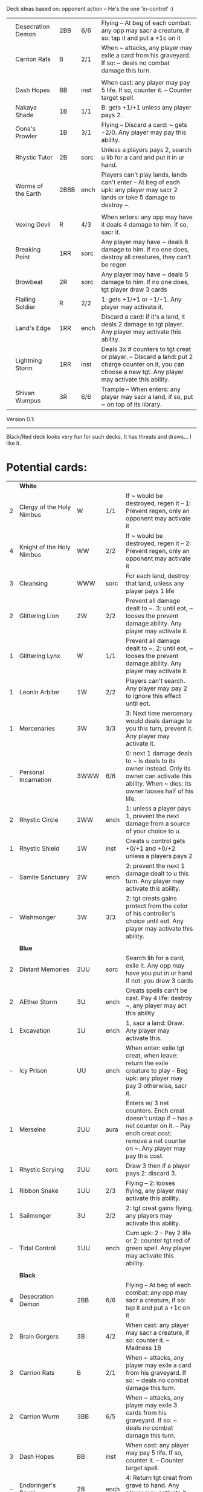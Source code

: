 Deck ideas based on: opponent action -- He's the one 'in-control' :)

|   | Desecration Demon  | 2BB  | 6/6  | Flying -- At beg of each combat: any opp may sacr a creature, if so: tap it and put a +1c on it                                                            |
|   | Carrion Rats       | B    | 2/1  | When ~ attacks, any player may exile a card from his graveyard. If so: ~ deals no combat damage this turn.                                                 |
|   |                    |      |      |                                                                                                                                                            |
|   | Dash Hopes         | BB   | inst | When cast: any player may pay 5 life. If so, counter it. -- Counter target spell.                                                                          |
|   | Nakaya Shade       | 1B   | 1/1  | B: gets +1/+1 unless any player pays 2.                                                                                                                    |
|   | Oona's Prowler     | 1B   | 3/1  | Flying -- Discard a card: ~ gets -2/0. Any player may pay this ability.                                                                                    |
|   | Rhystic Tutor      | 2B   | sorc | Unless a players pays 2, search u lib for a card and put it in ur hand.                                                                                    |
|   | Worms of the Earth | 2BBB | ench | Players can't play lands, lands can't enter -- At beg of each upk: any player may sacr 2 lands or take 5 damage to destroy ~.                              |
|   |                    |      |      |                                                                                                                                                            |
|   | Vexing Devil       | R    | 4/3  | When enters: any opp may have it deals 4 damage to him. If so, sacr it.                                                                                    |
|   | Breaking Point     | 1RR  | sorc | Any player may have ~ deals 6 damage to him. If no one does, destroy all creatures, they can't be regen                                                    |
|   | Browbeat           | 2R   | sorc | Any player may have ~ deals 5 damage to him. If no one does, tgt player draw 3 cards                                                                       |
|   | Flailing Soldier   | R    | 2/2  | 1: gets +1/+1 or -1/-1. Any player may activate it.                                                                                                        |
|   | Land's Edge        | 1RR  | ench | Discard a card: if it's a land, it deals 2 damage to tgt player. Any player may activate this ability.                                                     |
|   | Lightning Storm    | 1RR  | inst | Deals 3x # counters to tgt creat or player. -- Discard a land: put 2 charge counter on it, you can choose a new tgt. Any player may activate this ability. |
|   | Shivan Wumpus      | 3R   | 6/6  | Trample -- When enters: any player may sacr a land, if so, put ~ on top of its library.                                                                    |


Version 0.1:
------------
Black/Red deck looks very fun for such decks.
It has threats and draws... I like it. 



* Potential cards:

|   | *White*                   |           |      |                                                                                                                                                                                     |
| 2 | Clergy of the Holy Nimbus | W         | 1/1  | If ~ would be destroyed, regen it -- 1: Prevent regen, only an opponent may activate it                                                                                             |
| 4 | Knight of the Holy Nimbus | WW        | 2/2  | If ~ would be destroyed, regen it -- 2: Prevent regen, only an opponent may activate it                                                                                             |
| 3 | Cleansing                 | WWW       | sorc | For each land, destroy that land, unless any player pays 1 life                                                                                                                     |
| 2 | Glittering Lion           | 2W        | 2/2  | Prevent all damage dealt to ~. 3: until eot, ~ looses the prevent damage ability. Any player may activate it.                                                                       |
| 1 | Glittering Lynx           | W         | 1/1  | Prevent all damage dealt to ~. 2: until eot, ~ looses the prevent damage ability. Any player may activate it.                                                                       |
| 1 | Leonin Arbiter            | 1W        | 2/2  | Players can't search. Any player may pay 2 to ignore this effect until eot.                                                                                                         |
| 1 | Mercenaries               | 3W        | 3/3  | 3: Next time mercenary would deals damage to you this turn, prevent it. Any player may activate it.                                                                                 |
| - | Personal Incarnation      | 3WWW      | 6/6  | 0: next 1 damage deals to ~ is deals to its owner instead.  Only its owner can activate this ability.  When ~ dies: its owner looses half of his life.                              |
| 2 | Rhystic Circle            | 2WW       | ench | 1: unless a player pays 1, prevent the next damage from a source of your choice to u.                                                                                               |
| 1 | Rhystic Shield            | 1W        | inst | Creats u control gets +0/+1 and +0/+2 unless a players pays 2                                                                                                                       |
| - | Samite Sanctuary          | 2W        | ench | 2: prevent the next 1 damage dealt to u this turn. Any player may activate this ability.                                                                                            |
| - | Wishmonger                | 3W        | 3/3  | 2: tgt creats gains protect from the color of his controller's choice until eot. Any player may activate this ability.                                                              |
|   |                           |           |      |                                                                                                                                                                                     |
|   | *Blue*                    |           |      |                                                                                                                                                                                     |
| 2 | Distant Memories          | 2UU       | sorc | Search lib for a card, exile it. Any opp may have you put in ur hand if not: you draw 3 cards                                                                                       |
| 2 | AEther Storm              | 3U        | ench | Creats spells can't be cast.  Pay 4 life: destroy ~, any player may act this ability                                                                                                |
| 1 | Excavation                | 1U        | ench | 1, sacr a land: Draw.  Any player may activate this.                                                                                                                                |
| - | Icy Prison                | UU        | ench | When enter: exile tgt creat, when leave: return the exile creature to play  -- Beg upk: any player may pay 3 otherwise, sacr it.                                                    |
| 1 | Merseine                  | 2UU       | aura | Enters w/ 3 net counters.  Ench creat doesn't untap if ~ has a net counter on it. -- Pay ench creat cost: remove a net counter on ~.  Any player may pay this cost.                 |
| 1 | Rhystic Scrying           | 2UU       | sorc | Draw 3 then if a player pays 2: discard 3.                                                                                                                                          |
| 1 | Ribbon Snake              | 1UU       | 2/3  | Flying -- 2: looses flying, any player may activate this ability.                                                                                                                   |
| 1 | Sailmonger                | 3U        | 2/2  | 2: tgt creat gains flying, any players may activate this ability.                                                                                                                   |
| - | Tidal Control             | 1UU       | ench | Cum upk: 2 -- Pay 2 life or 2: counter tgt red of green spell. Any player may activate this ability.                                                                                |
|   |                           |           |      |                                                                                                                                                                                     |
|   | *Black*                   |           |      |                                                                                                                                                                                     |
| 4 | Desecration Demon         | 2BB       | 6/6  | Flying -- At beg of each combat: any opp may sacr a creature, if so: tap it and put a +1c on it                                                                                     |
| 2 | Brain Gorgers             | 3B        | 4/2  | When cast: any player may sacr a creature, if so: counter it.  -- Madness 1B                                                                                                        |
| 3 | Carrion Rats              | B         | 2/1  | When ~ attacks, any player may exile a card from his graveyard. If so: ~ deals no combat damage this turn.                                                                          |
| 2 | Carrion Wurm              | 3BB       | 6/5  | When ~ attacks, any player may exile 3 cards from his graveyard. If so: ~ deals no combat damage this turn.                                                                         |
| 3 | Dash Hopes                | BB        | inst | When cast: any player may pay 5 life. If so, counter it. -- Counter target spell.                                                                                                   |
| - | Endbringer's Revel        | 2B        | ench | 4: Return tgt creat from grave to hand. Any player may activate it. But only as sorc.                                                                                               |
| 1 | Lethal Vapors             | 2BB       | ench | When a creat enters: destroy it. 0: Destroy ~. You skip your next turn. Any player may activate this ability.                                                                       |
| 4 | Nakaya Shade              | 1B        | 1/1  | B: gets +1/+1 unless any player pays 2.                                                                                                                                             |
| 4 | Oona's Prowler            | 1B        | 3/1  | Flying -- Discard a card: ~ gets -2/0. Any player may pay this ability.                                                                                                             |
| 1 | Phantasmagorian           | 5BB       | 7/7  | When cast: any player may discard 3 cards, if so: counter it -- Discard 3: return ~ from grave to hand.                                                                             |
| 2 | Prowling Pangolin         | 3BB       | 6/5  | When enters: any player may sacr 2 creats, if so: sacr it.                                                                                                                          |
| 4 | Rhystic Tutor             | 2B        | sorc | Unless a players pays 2, search u lib for a card and put it in ur hand.                                                                                                             |
| - | Scandalmonger             | 3B        | 3/3  | 2: tgt player discards a card. Any player may activate this ability. Only as sorcery.                                                                                               |
| 2 | Soul Strings              | xB        | sorc | Return 2 tgt creats from ur graveyard to hand, unless any player pays X.                                                                                                            |
| 3 | Temporal Extortion        | BBBB      | sorc | When u cast it, any player may pays half of his life to counter it.  -- Take an extra turn.                                                                                         |
| 4 | Volrath's Dungeon         | 2BB       | ench | Pay 5 life: sacr it, any player may pays this ability but only during his turn. -- Discard a card: tgt player put a card from his or her hand on top of his lib, only as sorcery.   |
| 1 | Wall of Vipers            | 2B        | 2/4  | Defender -- 3: destroy ~ and tgt creats its blocking, any player may activate this ability.                                                                                         |
| 3 | Worms of the Earth        | 2BBB      | ench | Players can't play lands, lands can't enter -- At beg of each upk: any player may sacr 2 lands or take 5 damage to destroy ~.                                                       |
|   |                           |           |      |                                                                                                                                                                                     |
|   | *Red*                     |           |      |                                                                                                                                                                                     |
| 3 | Vexing Devil              | R         | 4/3  | When enters: any opp may have it deals 4 damage to him. If so, sacr it.                                                                                                             |
| 3 | Longhorn Firebeast        | 2R        | 3/2  | When enters: any opp may have it deals 5 damage to him. If so, sacr it.                                                                                                             |
| 1 | Book Burning              | 1R        | sorc | Any player may have ~ deals 6 damage to him. If no one does, tgt player put top 6 cards of lib to his graveyard                                                                     |
| 3 | Breaking Point            | 1RR       | sorc | Any player may have ~ deals 6 damage to him. If no one does, destroy all creatures, they can't be regen                                                                             |
| 4 | Browbeat                  | 2R        | sorc | Any player may have ~ deals 5 damage to him. If no one does, tgt player draw 3 cards                                                                                                |
| 1 | Flailing Manticore        | 3R        | 3/3  | Flying, first strike -- 1: gets +1/+1 or -1/-1. Any player may activate it.                                                                                                         |
| 1 | Flailing Ogre             | 2R        | 3/3  | 1: gets +1/+1 or -1/-1. Any player may activate it.                                                                                                                                 |
| 2 | Flailing Soldier          | R         | 2/2  | 1: gets +1/+1 or -1/-1. Any player may activate it.                                                                                                                                 |
| 2 | Land's Edge               | 1RR       | ench | Discard a card: if it's a land, it deals 2 damage to tgt player. Any player may activate this ability.                                                                              |
| 3 | Lightning Storm           | 1RR       | inst | Deals 3x # counters to tgt creat or player. -- Discard a land: put 2 charge counter on it, you can choose a new tgt. Any player may activate this ability.                          |
| - | Mana Cache                | 1RR       | ench | Beg each end step: put a charge counter on it for each untap land that player control.  Remove a charge: add 1 to mana pool. Any player may activate it; but during his turn.       |
| - | Raiding Party             | 2R        | ench | Can't be tgt of white spell or ab of white source.   Sacr an Orc: each player may tap any # of untapped white creat. For each creat: he chooses up two 2 plains and destr the rest. |
| 4 | Shivan Wumpus             | 3R        | 6/6  | Trample -- When enters: any player may sacr a land, if so, put ~ on top of its library.                                                                                             |
| 1 | Task Mage Assembly        | 2R        | ench | When they are no creats, sacr ~. -- 2: deals 1 damage to tgt creat, any player may activate thsi ability, only as sorcery.                                                          |
| 1 | Warmonger                 | 3R        | 3/3  | 2: deals 1 damage to each creats w/o flying, any player may activate this ability.                                                                                                  |
| 1 | Zerapa Minotaur           | 2RR       | 3/3  | First strike -- 2: looses first strike, any player may activate it.                                                                                                                 |
|   |                           |           |      |                                                                                                                                                                                     |
|   | *Green*                   |           |      |                                                                                                                                                                                     |
| 4 | Argothian Wurm            | 3G        | 6/6  | Trample -- When enters: any play may sacr a land, if so: put ~ on top of its owner library                                                                                          |
| 1 | Feral Hydra               | xG        | 0/0  | Enters w/ X +1c. -- 3: put a +1c on it, any player may activate it                                                                                                                  |
| 1 | Ifh-Biff Efreet           | 2GG       | 3/3  | Flying -- G: ~ deals 1 damage to each creat w/ flying. Any player may activate it.                                                                                                  |
| 1 | Saproling Cluster         | 1G        | ench | 1, discard: put a 1/1 sapro into play, any player may activate this ability.                                                                                                        |
| 1 | Squallmonger              | 3G        | 3/3  | 2: deals 1 damage to each creats w/ flying, any player may activate this ability.                                                                                                   |
| 1 | Vintara Elephant          | 4G        | 4/3  | Trample -- 3: looses trample, any player may activate this ability.                                                                                                                 |
| 3 | Wild Might                | 1G        | inst | Tgt creats gets +1/+1 and +4/+4 unless a player pays 2.                                                                                                                             |
|   |                           |           |      |                                                                                                                                                                                     |
|   | *Multicolors*             |           |      |                                                                                                                                                                                     |
| 3 | AEther Rift               | 1RG       | ench | Beg upk: discard a card at random. If you discard a creat: put it into play UNLESS a player pays 5 life                                                                             |
| 4 | Soul Ransom               | 2UB       | aura | You control enchanted creature -- Discard 2 cards: ~'s control sacr it then draw 2 cards, only an opponent may activate this ability                                                |
| 3 | Research // Development   | GU // 3UR | inst | Choose up to 4 cards u own outside of the game and shuffle them into lib // Put a 3/1 elem unless an opponent let u draw, repeat 3x                                                 |
|   |                           |           |      |                                                                                                                                                                                     |
|   | *Colorless*               |           |      |                                                                                                                                                                                     |
| 2 | Armageddon Clock          | 6         | art  | Beg upk: put a doom counter on ~ -- Beg draw step: deals damage equal to # counters to each player -- 4: Remove a counter, any player may activate this. But only during its upkeep |
| 1 | Infinite Hourglass        | 4         | art  | Beg upk: put a time counter. -- All creats gets +1/0 for each time counter -- 3: remove a time counter from it. Any player may activate it.                                         |
| 2 | Well of Knowledge         | 3         | art  | 2: draw, any player may activate this ability, but only during his draw steps.                                                                                                      |
|   |                           |           |      |                                                                                                                                                                                     |
|   | *Lands*                   |           |      |                                                                                                                                                                                     |
| 2 | Rhystic Cave              | land      |      | t: choose a color -- Add 1 mana of the choosen color unless any player pays 1.                                                                                                      |
